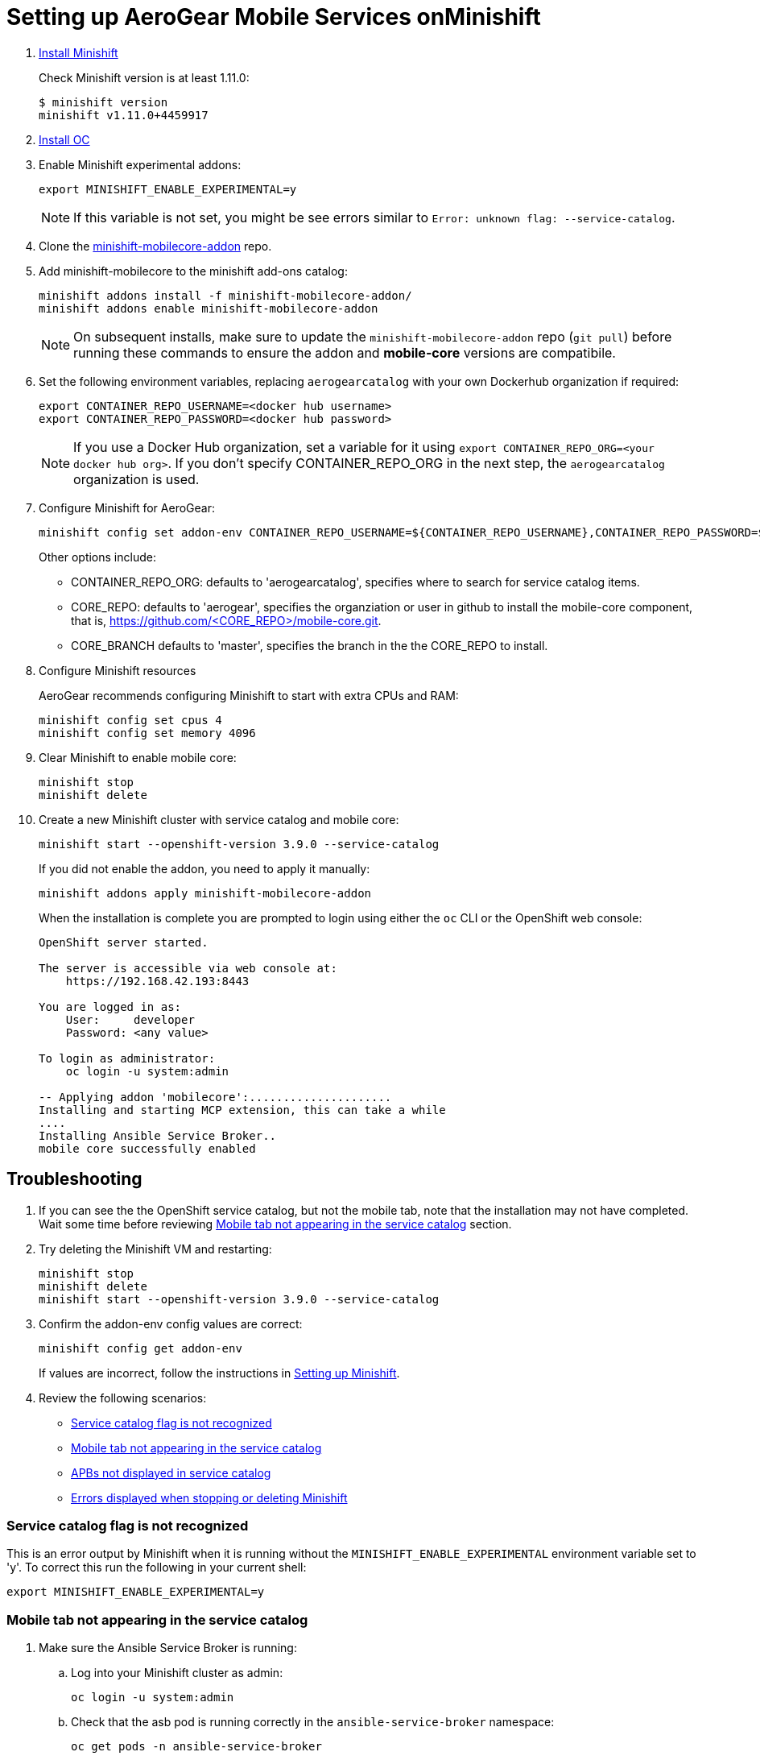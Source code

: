 // after https://github.com/aerogear/minishift-mobilecore-addon/pull/16
// update to raw.githubusercontent.com/aerogear/minishift-mobilecore-addon/master/docs/minishift_install.adoc

:org: AeroGear
//source: https://github.com/aerogear/minishift-mobilecore-addon/blob/master/README.md


[[setting-up-minishift]]
= Setting up AeroGear Mobile Services onMinishift

. link:https://docs.openshift.org/latest/minishift/getting-started/installing.html[Install Minishift]
+
Check Minishift version is at least 1.11.0:
+
[source,bash]
----
$ minishift version
minishift v1.11.0+4459917
----

. link:https://docs.openshift.org/latest/cli_reference/get_started_cli.html#installing-the-cli[Install OC]

. Enable Minishift experimental addons:
+
[source,bash]
----
export MINISHIFT_ENABLE_EXPERIMENTAL=y
----
+
NOTE: If this variable is not set, you might be see errors similar to `Error: unknown flag: --service-catalog`.

. Clone the link:https://github.com/aerogear/minishift-mobilecore-addon[minishift-mobilecore-addon] repo.


. Add minishift-mobilecore to the minishift add-ons catalog:
+
[source,bash]
----
minishift addons install -f minishift-mobilecore-addon/
minishift addons enable minishift-mobilecore-addon
----
+
NOTE: On subsequent installs, make sure to update the `minishift-mobilecore-addon` repo (`git pull`) before running these commands to ensure the addon and *mobile-core* versions are compatibile.

. Set the following environment variables, replacing `aerogearcatalog` with your own Dockerhub organization if required:
+
[source,bash]
----
export CONTAINER_REPO_USERNAME=<docker hub username>
export CONTAINER_REPO_PASSWORD=<docker hub password>
----
+
NOTE: If you use a Docker Hub organization, set a variable for it using `export CONTAINER_REPO_ORG=<your docker hub org>`. If you don't specify CONTAINER_REPO_ORG in the next step, the `aerogearcatalog` organization is used.

. Configure Minishift for AeroGear:
+
[source,bash]
----
minishift config set addon-env CONTAINER_REPO_USERNAME=${CONTAINER_REPO_USERNAME},CONTAINER_REPO_PASSWORD=${CONTAINER_REPO_PASSWORD}
----
+
Other options include:
+
* CONTAINER_REPO_ORG: defaults to 'aerogearcatalog', specifies where to search for service catalog items.
* CORE_REPO: defaults to 'aerogear', specifies the organziation or user in github to install the mobile-core component, that is, https://github.com/<CORE_REPO>/mobile-core.git.
* CORE_BRANCH defaults to 'master', specifies the branch in the the CORE_REPO to install.

. Configure Minishift resources
+
{Org} recommends configuring Minishift to start with extra CPUs and RAM:
+
[source,bash]
----
minishift config set cpus 4
minishift config set memory 4096
----

. Clear Minishift to enable mobile core:
+
[source,bash]
----
minishift stop
minishift delete
----

. Create a new Minishift cluster with service catalog and mobile core:
+
[source,bash]
----
minishift start --openshift-version 3.9.0 --service-catalog
----
+
If you did not enable the addon, you need to apply it manually:
+
[source,bash]
----
minishift addons apply minishift-mobilecore-addon
----
+
When the installation is complete you are prompted to login using either the `oc` CLI or the OpenShift web console:
+
----
OpenShift server started.

The server is accessible via web console at:
    https://192.168.42.193:8443

You are logged in as:
    User:     developer
    Password: <any value>

To login as administrator:
    oc login -u system:admin

-- Applying addon 'mobilecore':.....................
Installing and starting MCP extension, this can take a while
....
Installing Ansible Service Broker..
mobile core successfully enabled
----

== Troubleshooting

. If you can see the the OpenShift service catalog, but not the mobile tab, note that the installation may not have completed. Wait some time before reviewing xref:mobile-tab-not-appearing[] section.
. Try deleting the Minishift VM and restarting:
+
[source,bash]
----
minishift stop
minishift delete
minishift start --openshift-version 3.9.0 --service-catalog
----

. Confirm the addon-env config values are correct:
+
[source,bash]
----
minishift config get addon-env
----
+
If values are incorrect, follow the instructions in xref:setting-up-minishift[Setting up Minishift].

. Review the following scenarios:
+
* xref:service-catalog-not-recognized[]
* xref:mobile-tab-not-appearing[]
* xref:apbs-not-showing[]
* xref:errors-when-stopping[]


[[service-catalog-not-recognized]]
=== Service catalog flag is not recognized
This is an error output by Minishift when it is running without the `MINISHIFT_ENABLE_EXPERIMENTAL` environment variable set to 'y'. To correct this run the following in your current shell:

----
export MINISHIFT_ENABLE_EXPERIMENTAL=y
----
[[mobile-tab-not-appearing]]
=== Mobile tab not appearing in the service catalog

. Make sure the Ansible Service Broker is running:
+
.. Log into your Minishift cluster as admin:
+
[source,bash]
----
oc login -u system:admin
----

.. Check that the asb pod is running correctly in the `ansible-service-broker` namespace:
+
[source,bash]
----
oc get pods -n ansible-service-broker
----
+
If the asb pos is running correctly, you see something similar to the following:
+
[source,bash]
----
NAME               READY     STATUS    RESTARTS   AGE
asb-1-8n4b6        1/1       Running   0          46m
asb-etcd-1-ptzmp   1/1       Running   0          46m
----

.. If the asb pods are not running, start them using either of the following commands:
+
[source,bash]
----
oc rollout latest asb
oc rollout latest asb-etcd
----

. Make sure the Ansible Service Broker can find the Mobile APBs by following the procedure in xref:apbs-not-showing[]

[[apbs-not-showing]]
=== APBs not displayed in service catalog

This issue is typically caused by incorrect values for the CONTAINER_REPO_USER, CONTAINER_REPO_PASSWORD or CONTAINER_REPO_ORG.

. Check the Docker hub values:
+
[source,bash]
----
minishift config get addon-env
----

. After correcting any values, you need to delete and restart the Minishift VM:
+
[source,bash]
----
minishift stop
minishift delete
minishift start --openshift-version 3.9.0 --service-catalog
----

[[errors-when-stopping]]
=== Errors displayed when stopping or deleting Minishift

. Check any links to Minishift documentation displayed in the errors.

. Check the Minishift configuration, typically `~/.minishift` for any possible permission issues.

. Try running `minishift stop` and retrying `minishift delete`.

. If the issue is still occurring, delete the Minishift configuration directory and recreate it:
+
[source,bash]
----
sudo rm -rf ~/.minishift
minishift addons install -f /path/to/minishift-mobilecore-addon
minishift addons enable mobilecore
----
